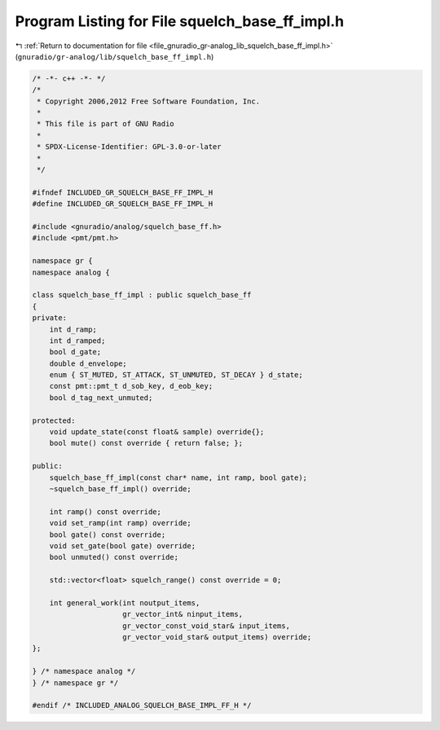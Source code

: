
.. _program_listing_file_gnuradio_gr-analog_lib_squelch_base_ff_impl.h:

Program Listing for File squelch_base_ff_impl.h
===============================================

|exhale_lsh| :ref:`Return to documentation for file <file_gnuradio_gr-analog_lib_squelch_base_ff_impl.h>` (``gnuradio/gr-analog/lib/squelch_base_ff_impl.h``)

.. |exhale_lsh| unicode:: U+021B0 .. UPWARDS ARROW WITH TIP LEFTWARDS

.. code-block:: cpp

   /* -*- c++ -*- */
   /*
    * Copyright 2006,2012 Free Software Foundation, Inc.
    *
    * This file is part of GNU Radio
    *
    * SPDX-License-Identifier: GPL-3.0-or-later
    *
    */
   
   #ifndef INCLUDED_GR_SQUELCH_BASE_FF_IMPL_H
   #define INCLUDED_GR_SQUELCH_BASE_FF_IMPL_H
   
   #include <gnuradio/analog/squelch_base_ff.h>
   #include <pmt/pmt.h>
   
   namespace gr {
   namespace analog {
   
   class squelch_base_ff_impl : public squelch_base_ff
   {
   private:
       int d_ramp;
       int d_ramped;
       bool d_gate;
       double d_envelope;
       enum { ST_MUTED, ST_ATTACK, ST_UNMUTED, ST_DECAY } d_state;
       const pmt::pmt_t d_sob_key, d_eob_key;
       bool d_tag_next_unmuted;
   
   protected:
       void update_state(const float& sample) override{};
       bool mute() const override { return false; };
   
   public:
       squelch_base_ff_impl(const char* name, int ramp, bool gate);
       ~squelch_base_ff_impl() override;
   
       int ramp() const override;
       void set_ramp(int ramp) override;
       bool gate() const override;
       void set_gate(bool gate) override;
       bool unmuted() const override;
   
       std::vector<float> squelch_range() const override = 0;
   
       int general_work(int noutput_items,
                        gr_vector_int& ninput_items,
                        gr_vector_const_void_star& input_items,
                        gr_vector_void_star& output_items) override;
   };
   
   } /* namespace analog */
   } /* namespace gr */
   
   #endif /* INCLUDED_ANALOG_SQUELCH_BASE_IMPL_FF_H */
